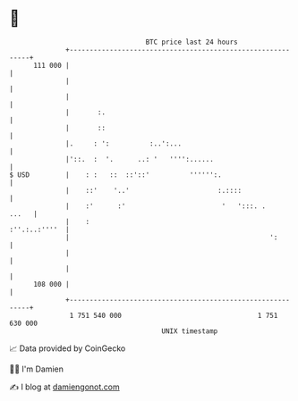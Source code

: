 * 👋

#+begin_example
                                     BTC price last 24 hours                    
                 +------------------------------------------------------------+ 
         111 000 |                                                            | 
                 |                                                            | 
                 |                                                            | 
                 |       :.                                                   | 
                 |       ::                                                   | 
                 |.     : ':          :..':...                                | 
                 |'::.  :  '.      ..: '   '''':......                        | 
   $ USD         |    : :   ::  ::'::'          '''''':.                      | 
                 |    ::'    '..'                      :.::::                 | 
                 |    :'      :'                        '   ':::. .     ...   | 
                 |    :                                         :''.:..:''''  | 
                 |                                                  ':        | 
                 |                                                            | 
                 |                                                            | 
         108 000 |                                                            | 
                 +------------------------------------------------------------+ 
                  1 751 540 000                                  1 751 630 000  
                                         UNIX timestamp                         
#+end_example
📈 Data provided by CoinGecko

🧑‍💻 I'm Damien

✍️ I blog at [[https://www.damiengonot.com][damiengonot.com]]
